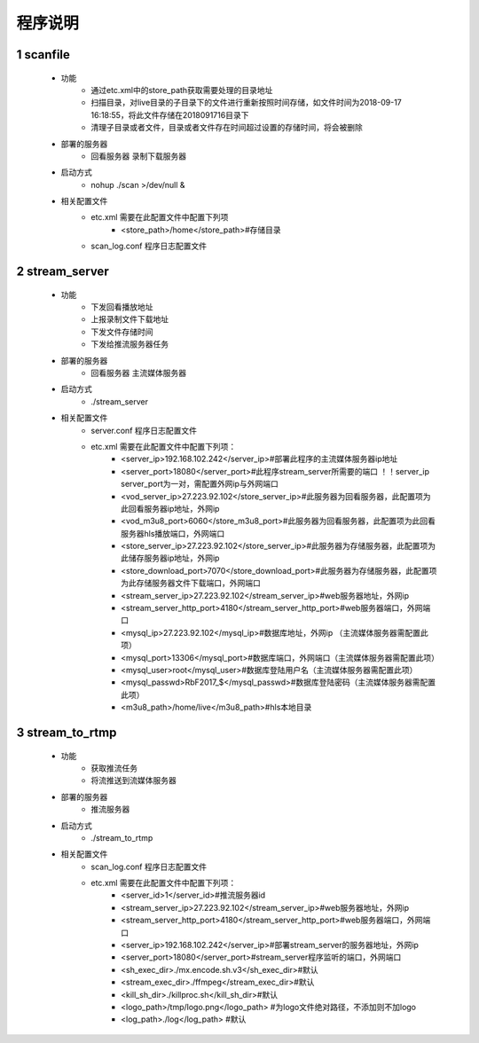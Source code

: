 =============
程序说明
=============

::

1	scanfile
""""""""""""""""""
	- 功能  
		- 通过etc.xml中的store_path获取需要处理的目录地址
		- 扫描目录，对live目录的子目录下的文件进行重新按照时间存储，如文件时间为2018-09-17 16:18:55，将此文件存储在2018091716目录下
		- 清理子目录或者文件，目录或者文件存在时间超过设置的存储时间，将会被删除
	- 部署的服务器
		- 回看服务器 录制下载服务器
	- 启动方式
		- nohup ./scan >/dev/null &
	- 相关配置文件
	    - etc.xml 需要在此配置文件中配置下列项
	    	- <store_path>/home</store_path>#存储目录 
	    - scan_log.conf 程序日志配置文件
    
2 	stream_server
""""""""""""""""""""""""""
	- 功能  
		- 下发回看播放地址
		- 上报录制文件下载地址
		- 下发文件存储时间
		- 下发给推流服务器任务
	- 部署的服务器
		- 回看服务器 主流媒体服务器
	- 启动方式
		- ./stream_server 
	- 相关配置文件
	    - server.conf 程序日志配置文件
	    - etc.xml 需要在此配置文件中配置下列项：
			- <server_ip>192.168.102.242</server_ip>#部署此程序的主流媒体服务器ip地址
			- <server_port>18080</server_port>#此程序stream_server所需要的端口 ！！server_ip server_port为一对，需配置外网ip与外网端口
			- <vod_server_ip>27.223.92.102</store_server_ip>#此服务器为回看服务器，此配置项为此回看服务器ip地址，外网ip
			- <vod_m3u8_port>6060</store_m3u8_port>#此服务器为回看服务器，此配置项为此回看服务器hls播放端口，外网端口
			- <store_server_ip>27.223.92.102</store_server_ip>#此服务器为存储服务器，此配置项为此储存服务器ip地址，外网ip
			- <store_download_port>7070</store_download_port>#此服务器为存储服务器，此配置项为此存储服务器文件下载端口，外网端口
			- <stream_server_ip>27.223.92.102</stream_server_ip>#web服务器地址，外网ip
			- <stream_server_http_port>4180</stream_server_http_port>#web服务器端口，外网端口
			- <mysql_ip>27.223.92.102</mysql_ip>#数据库地址，外网ip （主流媒体服务器需配置此项）
			- <mysql_port>13306</mysql_port>#数据库端口，外网端口（主流媒体服务器需配置此项）
			- <mysql_user>root</mysql_user>#数据库登陆用户名（主流媒体服务器需配置此项）
			- <mysql_passwd>RbF2017_$</mysql_passwd>#数据库登陆密码（主流媒体服务器需配置此项）
			- <m3u8_path>/home/live</m3u8_path>#hls本地目录

	
3	stream_to_rtmp
""""""""""""""""""""""""""
	- 功能  
		- 获取推流任务
		- 将流推送到流媒体服务器
	- 部署的服务器
		- 推流服务器
	- 启动方式
		- ./stream_to_rtmp
	- 相关配置文件
            - scan_log.conf 程序日志配置文件
	    - etc.xml 需要在此配置文件中配置下列项：
			- <server_id>1</server_id>#推流服务器id
			- <stream_server_ip>27.223.92.102</stream_server_ip>#web服务器地址，外网ip
			- <stream_server_http_port>4180</stream_server_http_port>#web服务器端口，外网端口
			- <server_ip>192.168.102.242</server_ip>#部署stream_server的服务器地址，外网ip
			- <server_port>18080</server_port>#stream_server程序监听的端口，外网端口
			- <sh_exec_dir>./mx.encode.sh.v3</sh_exec_dir>#默认
			- <stream_exec_dir>./ffmpeg</stream_exec_dir>#默认
			- <kill_sh_dir>./killproc.sh</kill_sh_dir>#默认
			- <logo_path>/tmp/logo.png</logo_path> #为logo文件绝对路径，不添加则不加logo
			- <log_path>./log</log_path> #默认
	
